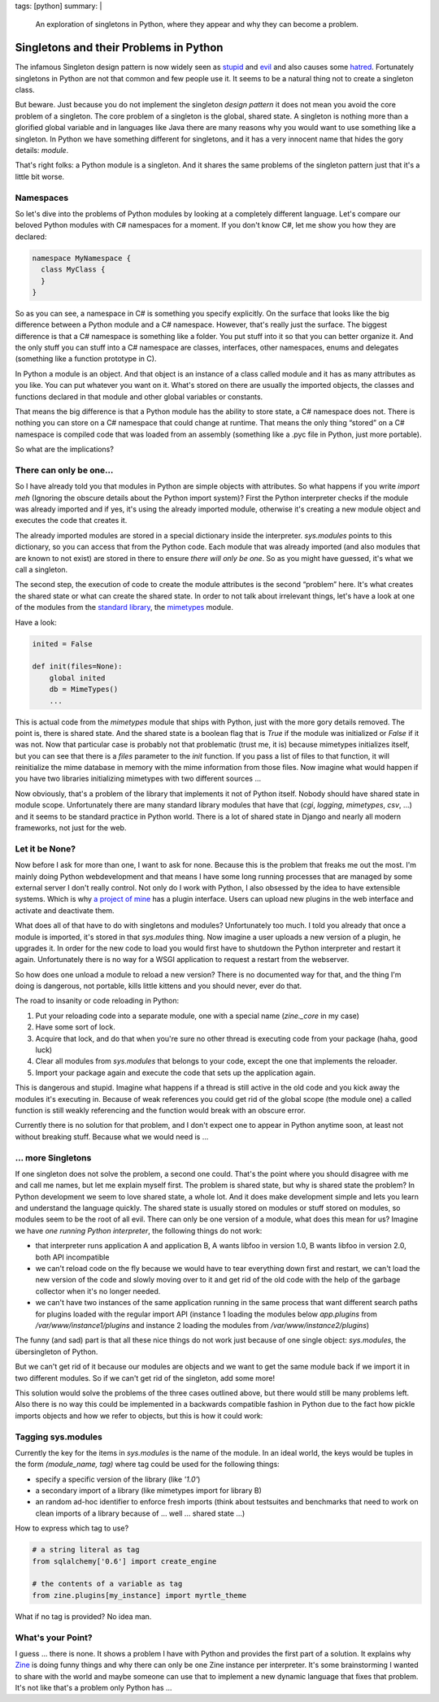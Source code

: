 tags: [python]
summary: |
  An exploration of singletons in Python, where they appear and why
  they can become a problem.

Singletons and their Problems in Python
=======================================

The infamous Singleton design pattern is now widely seen as `stupid
<http://steve.yegge.googlepages.com/singleton-considered-stupid>`_ and
`evil
<http://blogs.msdn.com/scottdensmore/archive/2004/05/25/140827.aspx>`_
and also causes some `hatred
<http://tech.puredanger.com/2007/07/03/pattern-hate-singleton/>`_.
Fortunately singletons in Python are not that common and few people use
it. It seems to be a natural thing not to create a singleton class. 

But beware. Just because you do not implement the singleton *design
pattern* it does not mean you avoid the core problem of a singleton. The
core problem of a singleton is the global, shared state. A singleton is
nothing more than a glorified global variable and in languages like Java
there are many reasons why you would want to use something like a
singleton. In Python we have something different for singletons, and it
has a very innocent name that hides the gory details: *module*. 

That's right folks: a Python module is a singleton. And it shares the
same problems of the singleton pattern just that it's a little bit
worse. 

Namespaces
~~~~~~~~~~

So let's dive into the problems of Python modules by looking at a
completely different language.  Let's compare our beloved Python modules
with C# namespaces for a moment.  If you don't know C#, let me show you
how they are declared:

.. sourcecode:: csharp

    namespace MyNamespace {
      class MyClass {
      }
    }

So as you can see, a namespace in C# is something you specify
explicitly. On the surface that looks like the big difference between a
Python module and a C# namespace. However, that's really just the
surface. The biggest difference is that a C# namespace is something like
a folder. You put stuff into it so that you can better organize it. And
the only stuff you can stuff into a C# namespace are classes,
interfaces, other namespaces, enums and delegates (something like a
function prototype in C). 

In Python a module is an object. And that object is an instance of a
class called module and it has as many attributes as you like. You can
put whatever you want on it. What's stored on there are usually the
imported objects, the classes and functions declared in that module and
other global variables or constants. 

That means the big difference is that a Python module has the ability to
store state, a C# namespace does not. There is nothing you can store on
a C# namespace that could change at runtime. That means the only thing
“stored” on a C# namespace is compiled code that was loaded from an
assembly (something like a .pyc file in Python, just more portable). 

So what are the implications? 

There can only be one…
~~~~~~~~~~~~~~~~~~~~~~

So I have already told you that modules in Python are simple objects
with attributes. So what happens if you write `import meh` (Ignoring the
obscure details about the Python import system)? First the Python
interpreter checks if the module was already imported and if yes, it's
using the already imported module, otherwise it's creating a new module
object and executes the code that creates it. 

The already imported modules are stored in a special dictionary inside
the interpreter. `sys.modules` points to this dictionary, so you can
access that from the Python code. Each module that was already imported
(and also modules that are known to not exist) are stored in there to
ensure *there will only be one*. So as you might have guessed, it's what
we call a singleton. 

The second step, the execution of code to create the module attributes
is the second “problem” here. It's what creates the shared state or what
can create the shared state. In order to not talk about irrelevant
things, let's have a look at one of the modules from the `standard
library
<http://lucumr.pocoo.org/2009/3/2/std-stands-for-sleazy-tattered-and-dead>`_,
the `mimetypes
<http://lucumr.pocoo.org/2009/3/1/the-1000-speedup-or-the-stdlib-sucks>`_
module. 

Have a look:

.. sourcecode:: python

    inited = False

    def init(files=None):
        global inited
        db = MimeTypes()
        ...

This is actual code from the `mimetypes` module that ships with Python,
just with the more gory details removed. The point is, there is shared
state. And the shared state is a boolean flag that is `True` if the
module was initialized or `False` if it was not. Now that particular
case is probably not that problematic (trust me, it is) because
mimetypes initializes itself, but you can see that there is a `files`
parameter to the `init` function. If you pass a list of files to that
function, it will reinitialize the mime database in memory with the mime
information from those files. Now imagine what would happen if you have
two libraries initializing mimetypes with two different sources … 

Now obviously, that's a problem of the library that implements it not of
Python itself. Nobody should have shared state in module scope.
Unfortunately there are many standard library modules that have that
(`cgi`, `logging`, `mimetypes`, `csv`, …) and it seems to be standard
practice in Python world. There is a lot of shared state in Django and
nearly all modern frameworks, not just for the web. 

Let it be None?
~~~~~~~~~~~~~~~

Now before I ask for more than one, I want to ask for none. Because this
is the problem that freaks me out the most. I'm mainly doing Python
webdevelopment and that means I have some long running processes that
are managed by some external server I don't really control. Not only do
I work with Python, I also obsessed by the idea to have extensible
systems. Which is why `a project of mine <http://zine.pocoo.org/>`_ has
a plugin interface. Users can upload new plugins in the web interface
and activate and deactivate them. 

What does all of that have to do with singletons and modules?
Unfortunately too much. I told you already that once a module is
imported, it's stored in that `sys.modules` thing. Now imagine a user
uploads a new version of a plugin, he upgrades it. In order for the new
code to load you would first have to shutdown the Python interpreter and
restart it again. Unfortunately there is no way for a WSGI application
to request a restart from the webserver. 

So how does one unload a module to reload a new version? There is no
documented way for that, and the thing I'm doing is dangerous, not
portable, kills little kittens and you should never, ever do that. 

The road to insanity or code reloading in Python: 

1. Put your reloading code into a separate module, one with a
   special name (`zine._core` in my case) 
2. Have some sort of lock. 
3. Acquire that lock, and do that when you're sure no other thread
   is executing code from your package (haha, good luck) 
4. Clear all modules from `sys.modules` that belongs to your code,
   except the one that implements the reloader. 
5. Import your package again and execute the code that sets up the
   application again. 

This is dangerous and stupid. Imagine what happens if a thread is still
active in the old code and you kick away the modules it's executing in.
Because of weak references you could get rid of the global scope (the
module one) a called function is still weakly referencing and the
function would break with an obscure error. 

Currently there is no solution for that problem, and I don't expect one
to appear in Python anytime soon, at least not without breaking stuff.
Because what we would need is … 

… more Singletons
~~~~~~~~~~~~~~~~~

If one singleton does not solve the problem, a second one could. That's
the point where you should disagree with me and call me names, but let
me explain myself first. The problem is shared state, but why is shared
state the problem? In Python development we seem to love shared state, a
whole lot. And it does make development simple and lets you learn and
understand the language quickly. The shared state is usually stored on
modules or stuff stored on modules, so modules seem to be the root of
all evil. There can only be one version of a module, what does this mean
for us? Imagine we have *one running Python interpreter*, the following
things do not work: 

* that interpreter runs application A and application B, A wants
  libfoo in version 1.0, B wants libfoo in version 2.0, both API
  incompatible 
* we can't reload code on the fly because we would have to tear
  everything down first and restart, we can't load the new version of
  the code and slowly moving over to it and get rid of the old code with
  the help of the garbage collector when it's no longer needed. 
* we can't have two instances of the same application running in the
  same process that want different search paths for plugins loaded with
  the regular import API (instance 1 loading the modules below
  `app.plugins` from `/var/www/instance1/plugins` and instance 2 loading
  the modules from `/var/www/instance2/plugins`) 

The funny (and sad) part is that all these nice things do not work just
because of one single object: `sys.modules`, the übersingleton of
Python. 

But we can't get rid of it because our modules are objects and we want
to get the same module back if we import it in two different modules. So
if we can't get rid of the singleton, add some more! 

This solution would solve the problems of the three cases outlined
above, but there would still be many problems left. Also there is no way
this could be implemented in a backwards compatible fashion in Python
due to the fact how pickle imports objects and how we refer to objects,
but this is how it could work: 

Tagging sys.modules
~~~~~~~~~~~~~~~~~~~

Currently the key for the items in `sys.modules` is the name of the
module. In an ideal world, the keys would be tuples in the form
`(module_name, tag)` where tag could be used for the following things: 

* specify a specific version of the library (like `'1.0'`) 
* a secondary import of a library (like mimetypes import for library
  B) 
* an random ad-hoc identifier to enforce fresh imports (think about
  testsuites and benchmarks that need to work on clean imports of a
  library because of … well … shared state …) 

How to express which tag to use?

.. sourcecode:: text

    # a string literal as tag
    from sqlalchemy['0.6'] import create_engine

    # the contents of a variable as tag
    from zine.plugins[my_instance] import myrtle_theme

What if no tag is provided? No idea man. 

What's your Point?
~~~~~~~~~~~~~~~~~~

I guess … there is none. It shows a problem I have with Python and
provides the first part of a solution. It explains why `Zine
<http://zine.pocoo.org/>`_ is doing funny things and why there can only
be one Zine instance per interpreter. It's some brainstorming I wanted
to share with the world and maybe someone can use that to implement a
new dynamic language that fixes that problem. It's not like that's a
problem only Python has …

